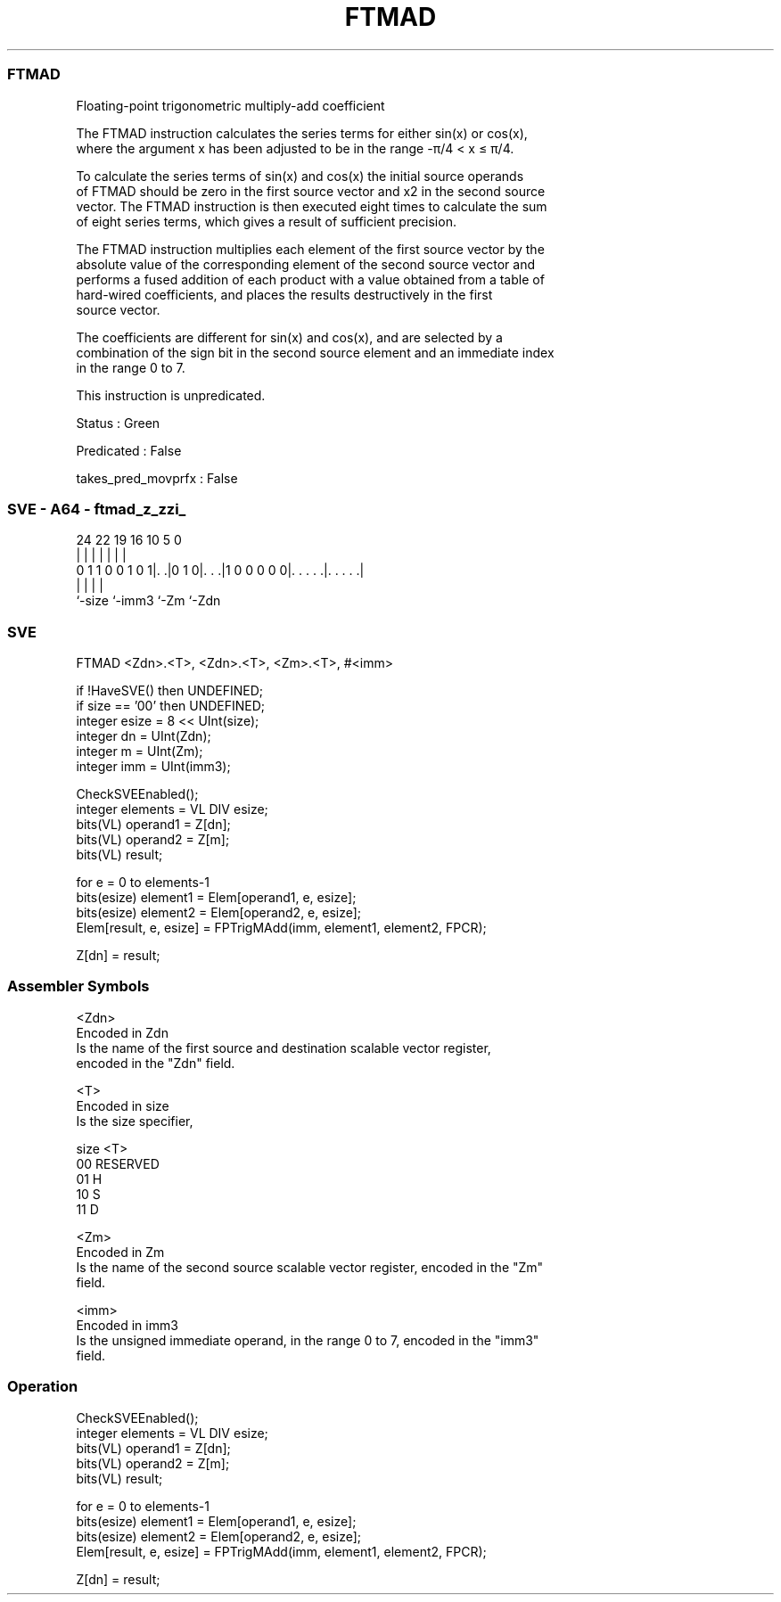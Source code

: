.nh
.TH "FTMAD" "7" " "  "instruction" "sve"
.SS FTMAD
 Floating-point trigonometric multiply-add coefficient

 The FTMAD instruction calculates the series terms for either sin(x) or cos(x),
 where the argument x has been adjusted to be in the range -π/4 < x ≤ π/4.

 To calculate the series terms of sin(x) and cos(x) the initial source operands
 of FTMAD should be zero in the first source vector and x2 in the second source
 vector. The FTMAD instruction is then executed eight times to calculate the sum
 of eight series terms, which gives a result of sufficient precision.

 The FTMAD instruction multiplies each element of the first source vector by the
 absolute value of the corresponding element of the second source vector and
 performs a fused addition of each product with a value obtained from a table of
 hard-wired coefficients, and places the results destructively in the first
 source vector.

 The coefficients are different for sin(x) and cos(x), and are selected by a
 combination of the sign bit in the second source element and an immediate index
 in the range 0 to 7.

 This instruction is unpredicated.

 Status : Green

 Predicated : False

 takes_pred_movprfx : False



.SS SVE - A64 - ftmad_z_zzi_
 
                                                                   
                                                                   
                                                                   
                 24  22    19    16          10         5         0
                  |   |     |     |           |         |         |
   0 1 1 0 0 1 0 1|. .|0 1 0|. . .|1 0 0 0 0 0|. . . . .|. . . . .|
                  |         |                 |         |
                  `-size    `-imm3            `-Zm      `-Zdn
  
  
 
.SS SVE
 
 FTMAD   <Zdn>.<T>, <Zdn>.<T>, <Zm>.<T>, #<imm>
 
 if !HaveSVE() then UNDEFINED;
 if size == '00' then UNDEFINED;
 integer esize = 8 << UInt(size);
 integer dn = UInt(Zdn);
 integer m = UInt(Zm);
 integer imm = UInt(imm3);
 
 CheckSVEEnabled();
 integer elements = VL DIV esize;
 bits(VL) operand1 = Z[dn];
 bits(VL) operand2 = Z[m];
 bits(VL) result;
 
 for e = 0 to elements-1
     bits(esize) element1 = Elem[operand1, e, esize];
     bits(esize) element2 = Elem[operand2, e, esize];
     Elem[result, e, esize] = FPTrigMAdd(imm, element1, element2, FPCR);
 
 Z[dn] = result;
 

.SS Assembler Symbols

 <Zdn>
  Encoded in Zdn
  Is the name of the first source and destination scalable vector register,
  encoded in the "Zdn" field.

 <T>
  Encoded in size
  Is the size specifier,

  size <T>      
  00   RESERVED 
  01   H        
  10   S        
  11   D        

 <Zm>
  Encoded in Zm
  Is the name of the second source scalable vector register, encoded in the "Zm"
  field.

 <imm>
  Encoded in imm3
  Is the unsigned immediate operand, in the range 0 to 7, encoded in the "imm3"
  field.



.SS Operation

 CheckSVEEnabled();
 integer elements = VL DIV esize;
 bits(VL) operand1 = Z[dn];
 bits(VL) operand2 = Z[m];
 bits(VL) result;
 
 for e = 0 to elements-1
     bits(esize) element1 = Elem[operand1, e, esize];
     bits(esize) element2 = Elem[operand2, e, esize];
     Elem[result, e, esize] = FPTrigMAdd(imm, element1, element2, FPCR);
 
 Z[dn] = result;

